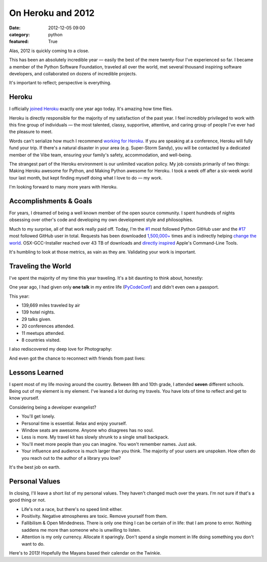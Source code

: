 On Heroku and 2012
==================

:date: 2012-12-05 09:00
:category: python
:featured: True

Alas, 2012 is quickly coming to a close.

This has been an absolutely incredible year — easily the best of the mere twenty-four I've experienced so far. I became a member of the Python Software Foundation, traveled all over the world, met several thousand inspiring software developers, and collaborated on dozens of incredible projects.

It's important to reflect; perspective is everything.

Heroku
------

I officially `joined Heroku <http://kennethreitz.org/joining-heroku.html>`_ exactly one year ago today. It's amazing how time flies.

Heroku is directly responsible for the majority of my satisfaction of the past year. I feel incredibly privileged to work with this fine group of individuals — the most talented, classy, supportive, attentive, and caring group of people I've ever had the pleasure to meet.

Words can't serialize how much I recommend `working for Heroku <http://jobs.heroku.com/?kr=1>`_. If you are speaking at a conference, Heroku will fully fund your trip. If there's a natural disaster in your area (e.g. Super-Storm Sandy), you will be contacted by a dedicated member of the Vibe team, ensuring your family's safety, accommodation, and well-being.

The strangest part of the Heroku environment is our unlimited vacation policy. My job consists primarily of two things: Making Heroku awesome for Python, and Making Python awesome for Heroku. I took a week off after a six-week world tour last month, but kept finding myself doing what I love to do — my work.

I'm looking forward to many more years with Heroku.

Accomplishments & Goals
-----------------------

For years, I dreamed of being a well known member of the open source community. I spent hundreds of nights obsessing over other's code and developing my own development style and philosophies.

Much to my surprise, all of that work really paid off. Today, I'm the `#1 <https://github.com/search?q=followers%3A%220+..+80000%22&p=1&ref=searchbar&type=Users&l=Python>`_ most followed Python GitHub user and the `#17 <https://github.com/search?l=&p=2&q=followers%3A%220+..+80000%22&ref=searchbar&type=Users>`_ most followed GitHub user in total. Requests has been downloaded `1,500,000+ <https://crate.io/packages/requests/>`_ times and is indirectly helping `change the world <http://arstechnica.com/information-technology/2012/11/how-team-obamas-tech-efficiency-left-romney-it-in-dust/>`_. OSX-GCC-Installer reached over 43 TB of downloads and `directly inspired <http://kennethreitz.org/xcode-gcc-and-homebrew.html>`_ Apple's Command-Line Tools.

It's humbling to look at those metrics, as vain as they are. Validating your work is important.

Traveling the World
-------------------

I've spent the majority of my time this year traveling. It's a bit daunting to think about, honestly:

.. image:: http://farm9.staticflickr.com/8339/8246225008_35b09cd82b_z.jpg

One year ago, I had given only **one talk** in my entire life (`PyCodeConf <http://py.codeconf.com/>`_) and didn't even own a passport.

This year:

- 139,669 miles traveled by air
- 139 hotel nights.
- 29 talks given.
- 20 conferences attended.
- 11 meetups attended.
- 8 countries visited.

I also rediscovered my deep love for Photography:

.. image:: http://farm9.staticflickr.com/8065/8191417091_090552a66b.jpg
.. image:: http://farm9.staticflickr.com/8180/8010900491_0b89bed71f.jpg
.. image:: http://farm9.staticflickr.com/8302/7839548144_c7f95f7e5d.jpg
.. image:: http://farm9.staticflickr.com/8345/8191658942_20ae350aa9.jpg
.. image:: http://farm9.staticflickr.com/8203/8241038176_f35609da67.jpg


And even got the chance to reconnect with friends from past lives:

.. image:: http://farm9.staticflickr.com/8478/8234900362_50b2faebc9.jpg
.. image:: http://cl.ly/image/200R012u2R3B/7959438130_a54db460ce.jpg


Lessons Learned
---------------

I spent most of my life moving around the country. Between 8th and 10th grade, I attended **seven** different schools. Being out of my element is my element. I've leaned a lot during my travels. You have lots of time to reflect and get to know yourself.

Considering being a developer evangelist?

- You'll get lonely.
- Personal time is essential. Relax and enjoy yourself.
- Window seats are awesome. Anyone who disagrees has no soul.
- Less is more. My travel kit has slowly shrunk to a single small backpack.
- You'll meet more people than you can imagine. You won't remember names. Just ask.
- Your influence and audience is much larger than you think. The majority of your users are unspoken. How often do you reach out to the author of a library you love?

It's the best job on earth.



Personal Values
---------------

In closing, I'll leave a short list of my personal values. They haven't changed much over the years. I'm not sure if that's a good thing or not.

- Life's not a race, but there's no speed limit either.
- Positivity. Negative atmospheres are toxic. Remove yourself from them.
- Fallibilism & Open Mindedness. There is only one thing I can be certain of in life: that I am prone to error. Nothing saddens me more than someone who is unwilling to listen.
- Attention is my only currency. Allocate it sparingly. Don't spend a single moment in life doing something you don't want to do.


Here's to 2013! Hopefully the Mayans based their calendar on the Twinkie.